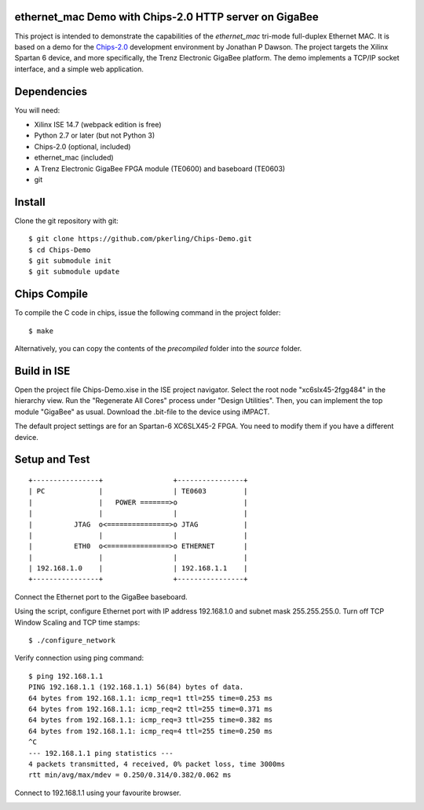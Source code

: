 ethernet_mac Demo with Chips-2.0 HTTP server on GigaBee
=======================================================

This project is intended to demonstrate the capabilities of the `ethernet_mac` tri-mode full-duplex Ethernet MAC. It is based on a demo for the `Chips-2.0 <http:pyandchips.org>`_  development environment by Jonathan P Dawson. The project targets the Xilinx Spartan 6 device, and more specifically, the Trenz Electronic GigaBee platform. The demo implements a TCP/IP socket interface, and a simple web application.

Dependencies
============

You will need:

+ Xilinx ISE 14.7 (webpack edition is free)
+ Python 2.7 or later (but not Python 3)
+ Chips-2.0 (optional, included)
+ ethernet_mac (included)
+ A Trenz Electronic GigaBee FPGA module (TE0600) and baseboard (TE0603)
+ git

Install
=======

Clone the git repository with git::

    $ git clone https://github.com/pkerling/Chips-Demo.git
    $ cd Chips-Demo
    $ git submodule init
    $ git submodule update

Chips Compile
=============

To compile the C code in chips, issue the following command in the project folder::

    $ make
    
Alternatively, you can copy the contents of the `precompiled` folder into the `source` folder.

Build in ISE 
============

Open the project file Chips-Demo.xise in the ISE project navigator.
Select the root node "xc6slx45-2fgg484" in the hierarchy view. Run the "Regenerate All Cores"
process under "Design Utilities". Then, you can implement the top module "GigaBee" as usual.
Download the .bit-file to the device using iMPACT.

The default project settings are for an Spartan-6 XC6SLX45-2 FPGA. You need to modify
them if you have a different device.

Setup and Test
==============

::
        
        +----------------+                 +----------------+
        | PC             |                 | TE0603         |
        |                |   POWER =======>o                |
        |                |                 |                |
        |          JTAG  o<===============>o JTAG           |
        |                |                 |                |
        |          ETH0  o<===============>o ETHERNET       |
        |                |                 |                |
        | 192.168.1.0    |                 | 192.168.1.1    |
        +----------------+                 +----------------+

..

Connect the Ethernet port to the GigaBee baseboard.

Using the script, configure Ethernet port with IP address 192.168.1.0 and subnet mask 255.255.255.0. Turn off TCP Window Scaling and TCP time stamps::

    $ ./configure_network

Verify connection using ping command::

    $ ping 192.168.1.1
    PING 192.168.1.1 (192.168.1.1) 56(84) bytes of data.
    64 bytes from 192.168.1.1: icmp_req=1 ttl=255 time=0.253 ms
    64 bytes from 192.168.1.1: icmp_req=2 ttl=255 time=0.371 ms
    64 bytes from 192.168.1.1: icmp_req=3 ttl=255 time=0.382 ms
    64 bytes from 192.168.1.1: icmp_req=4 ttl=255 time=0.250 ms
    ^C
    --- 192.168.1.1 ping statistics ---
    4 packets transmitted, 4 received, 0% packet loss, time 3000ms
    rtt min/avg/max/mdev = 0.250/0.314/0.382/0.062 ms

Connect to 192.168.1.1 using your favourite browser.

.. image:: https://raw.github.com/pkerling/Chips-Demo/master/images/screenshot.png
        :width: 75%
